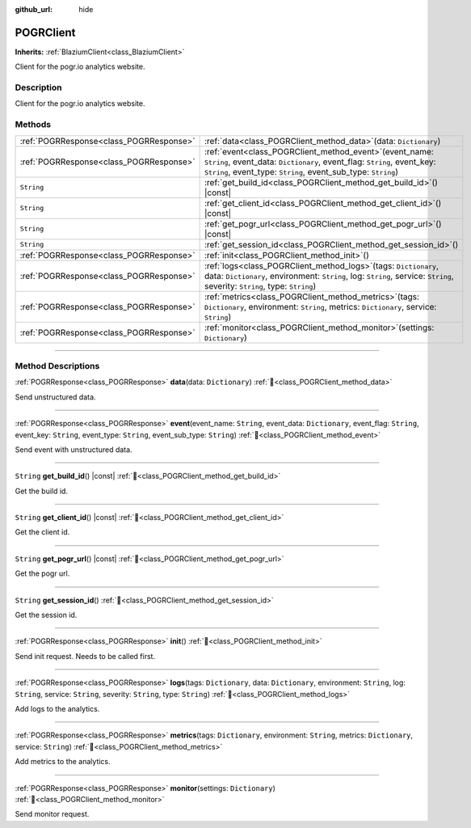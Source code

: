 :github_url: hide

.. DO NOT EDIT THIS FILE!!!
.. Generated automatically from Godot engine sources.
.. Generator: https://github.com/blazium-engine/blazium/tree/4.3/doc/tools/make_rst.py.
.. XML source: https://github.com/blazium-engine/blazium/tree/4.3/modules/blazium_sdk/doc_classes/POGRClient.xml.

.. _class_POGRClient:

POGRClient
==========

**Inherits:** :ref:`BlaziumClient<class_BlaziumClient>`

Client for the pogr.io analytics website.

.. rst-class:: classref-introduction-group

Description
-----------

Client for the pogr.io analytics website.

.. rst-class:: classref-reftable-group

Methods
-------

.. table::
   :widths: auto

   +-----------------------------------------+----------------------------------------------------------------------------------------------------------------------------------------------------------------------------------------------------------------+
   | :ref:`POGRResponse<class_POGRResponse>` | :ref:`data<class_POGRClient_method_data>`\ (\ data\: ``Dictionary``\ )                                                                                                                                         |
   +-----------------------------------------+----------------------------------------------------------------------------------------------------------------------------------------------------------------------------------------------------------------+
   | :ref:`POGRResponse<class_POGRResponse>` | :ref:`event<class_POGRClient_method_event>`\ (\ event_name\: ``String``, event_data\: ``Dictionary``, event_flag\: ``String``, event_key\: ``String``, event_type\: ``String``, event_sub_type\: ``String``\ ) |
   +-----------------------------------------+----------------------------------------------------------------------------------------------------------------------------------------------------------------------------------------------------------------+
   | ``String``                              | :ref:`get_build_id<class_POGRClient_method_get_build_id>`\ (\ ) |const|                                                                                                                                        |
   +-----------------------------------------+----------------------------------------------------------------------------------------------------------------------------------------------------------------------------------------------------------------+
   | ``String``                              | :ref:`get_client_id<class_POGRClient_method_get_client_id>`\ (\ ) |const|                                                                                                                                      |
   +-----------------------------------------+----------------------------------------------------------------------------------------------------------------------------------------------------------------------------------------------------------------+
   | ``String``                              | :ref:`get_pogr_url<class_POGRClient_method_get_pogr_url>`\ (\ ) |const|                                                                                                                                        |
   +-----------------------------------------+----------------------------------------------------------------------------------------------------------------------------------------------------------------------------------------------------------------+
   | ``String``                              | :ref:`get_session_id<class_POGRClient_method_get_session_id>`\ (\ )                                                                                                                                            |
   +-----------------------------------------+----------------------------------------------------------------------------------------------------------------------------------------------------------------------------------------------------------------+
   | :ref:`POGRResponse<class_POGRResponse>` | :ref:`init<class_POGRClient_method_init>`\ (\ )                                                                                                                                                                |
   +-----------------------------------------+----------------------------------------------------------------------------------------------------------------------------------------------------------------------------------------------------------------+
   | :ref:`POGRResponse<class_POGRResponse>` | :ref:`logs<class_POGRClient_method_logs>`\ (\ tags\: ``Dictionary``, data\: ``Dictionary``, environment\: ``String``, log\: ``String``, service\: ``String``, severity\: ``String``, type\: ``String``\ )      |
   +-----------------------------------------+----------------------------------------------------------------------------------------------------------------------------------------------------------------------------------------------------------------+
   | :ref:`POGRResponse<class_POGRResponse>` | :ref:`metrics<class_POGRClient_method_metrics>`\ (\ tags\: ``Dictionary``, environment\: ``String``, metrics\: ``Dictionary``, service\: ``String``\ )                                                         |
   +-----------------------------------------+----------------------------------------------------------------------------------------------------------------------------------------------------------------------------------------------------------------+
   | :ref:`POGRResponse<class_POGRResponse>` | :ref:`monitor<class_POGRClient_method_monitor>`\ (\ settings\: ``Dictionary``\ )                                                                                                                               |
   +-----------------------------------------+----------------------------------------------------------------------------------------------------------------------------------------------------------------------------------------------------------------+

.. rst-class:: classref-section-separator

----

.. rst-class:: classref-descriptions-group

Method Descriptions
-------------------

.. _class_POGRClient_method_data:

.. rst-class:: classref-method

:ref:`POGRResponse<class_POGRResponse>` **data**\ (\ data\: ``Dictionary``\ ) :ref:`🔗<class_POGRClient_method_data>`

Send unstructured data.

.. rst-class:: classref-item-separator

----

.. _class_POGRClient_method_event:

.. rst-class:: classref-method

:ref:`POGRResponse<class_POGRResponse>` **event**\ (\ event_name\: ``String``, event_data\: ``Dictionary``, event_flag\: ``String``, event_key\: ``String``, event_type\: ``String``, event_sub_type\: ``String``\ ) :ref:`🔗<class_POGRClient_method_event>`

Send event with unstructured data.

.. rst-class:: classref-item-separator

----

.. _class_POGRClient_method_get_build_id:

.. rst-class:: classref-method

``String`` **get_build_id**\ (\ ) |const| :ref:`🔗<class_POGRClient_method_get_build_id>`

Get the build id.

.. rst-class:: classref-item-separator

----

.. _class_POGRClient_method_get_client_id:

.. rst-class:: classref-method

``String`` **get_client_id**\ (\ ) |const| :ref:`🔗<class_POGRClient_method_get_client_id>`

Get the client id.

.. rst-class:: classref-item-separator

----

.. _class_POGRClient_method_get_pogr_url:

.. rst-class:: classref-method

``String`` **get_pogr_url**\ (\ ) |const| :ref:`🔗<class_POGRClient_method_get_pogr_url>`

Get the pogr url.

.. rst-class:: classref-item-separator

----

.. _class_POGRClient_method_get_session_id:

.. rst-class:: classref-method

``String`` **get_session_id**\ (\ ) :ref:`🔗<class_POGRClient_method_get_session_id>`

Get the session id.

.. rst-class:: classref-item-separator

----

.. _class_POGRClient_method_init:

.. rst-class:: classref-method

:ref:`POGRResponse<class_POGRResponse>` **init**\ (\ ) :ref:`🔗<class_POGRClient_method_init>`

Send init request. Needs to be called first.

.. rst-class:: classref-item-separator

----

.. _class_POGRClient_method_logs:

.. rst-class:: classref-method

:ref:`POGRResponse<class_POGRResponse>` **logs**\ (\ tags\: ``Dictionary``, data\: ``Dictionary``, environment\: ``String``, log\: ``String``, service\: ``String``, severity\: ``String``, type\: ``String``\ ) :ref:`🔗<class_POGRClient_method_logs>`

Add logs to the analytics.

.. rst-class:: classref-item-separator

----

.. _class_POGRClient_method_metrics:

.. rst-class:: classref-method

:ref:`POGRResponse<class_POGRResponse>` **metrics**\ (\ tags\: ``Dictionary``, environment\: ``String``, metrics\: ``Dictionary``, service\: ``String``\ ) :ref:`🔗<class_POGRClient_method_metrics>`

Add metrics to the analytics.

.. rst-class:: classref-item-separator

----

.. _class_POGRClient_method_monitor:

.. rst-class:: classref-method

:ref:`POGRResponse<class_POGRResponse>` **monitor**\ (\ settings\: ``Dictionary``\ ) :ref:`🔗<class_POGRClient_method_monitor>`

Send monitor request.

.. |virtual| replace:: :abbr:`virtual (This method should typically be overridden by the user to have any effect.)`
.. |const| replace:: :abbr:`const (This method has no side effects. It doesn't modify any of the instance's member variables.)`
.. |vararg| replace:: :abbr:`vararg (This method accepts any number of arguments after the ones described here.)`
.. |constructor| replace:: :abbr:`constructor (This method is used to construct a type.)`
.. |static| replace:: :abbr:`static (This method doesn't need an instance to be called, so it can be called directly using the class name.)`
.. |operator| replace:: :abbr:`operator (This method describes a valid operator to use with this type as left-hand operand.)`
.. |bitfield| replace:: :abbr:`BitField (This value is an integer composed as a bitmask of the following flags.)`
.. |void| replace:: :abbr:`void (No return value.)`
